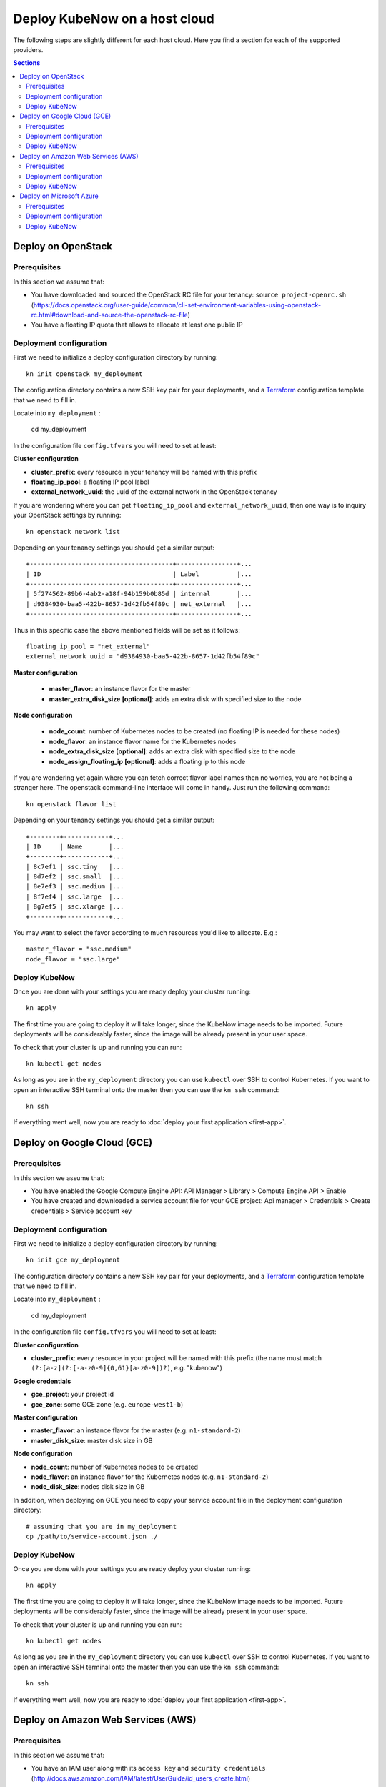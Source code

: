 Deploy KubeNow on a host cloud
==============================
The following steps are slightly different for each host cloud. Here you find a section for each of the supported providers.

.. contents:: Sections
  :depth: 2

Deploy on OpenStack
-------------------

Prerequisites
~~~~~~~~~~~~~

In this section we assume that:

- You have downloaded and sourced the OpenStack RC file for your tenancy: ``source project-openrc.sh`` (https://docs.openstack.org/user-guide/common/cli-set-environment-variables-using-openstack-rc.html#download-and-source-the-openstack-rc-file)
- You have a floating IP quota that allows to allocate at least one public IP

Deployment configuration
~~~~~~~~~~~~~~~~~~~~~~~~
First we need to initialize a deploy configuration directory by running::

  kn init openstack my_deployment

The configuration directory contains a new SSH key pair for your deployments, and a `Terraform <http://terraform.io/>`_ configuration template that we need to fill in.

Locate into ``my_deployment`` :

  cd my_deployment

In the configuration file ``config.tfvars`` you will need to set at least:

**Cluster configuration**

- **cluster_prefix**: every resource in your tenancy will be named with this prefix
- **floating_ip_pool**: a floating IP pool label
- **external_network_uuid**: the uuid of the external network in the OpenStack tenancy

If you are wondering where you can get ``floating_ip_pool`` and ``external_network_uuid``, then one way is to inquiry your OpenStack settings by running::

  kn openstack network list

Depending on your tenancy settings you should get a similar output::

  +--------------------------------------+----------------+...
  | ID                                   | Label          |...
  +--------------------------------------+----------------+...
  | 5f274562-89b6-4ab2-a18f-94b159b0b85d | internal       |...
  | d9384930-baa5-422b-8657-1d42fb54f89c | net_external   |...
  +--------------------------------------+----------------+...

Thus in this specific case the above mentioned fields will be set as it follows::

  floating_ip_pool = "net_external"
  external_network_uuid = "d9384930-baa5-422b-8657-1d42fb54f89c"


**Master configuration**

  - **master_flavor**: an instance flavor for the master
  - **master_extra_disk_size** **[optional]**: adds an extra disk with specified size to the node 

**Node configuration**

  - **node_count**: number of Kubernetes nodes to be created (no floating IP is needed for these nodes)
  - **node_flavor**: an instance flavor name for the Kubernetes nodes
  - **node_extra_disk_size** **[optional]**: adds an extra disk with specified size to the node
  - **node_assign_floating_ip** **[optional]**: adds a floating ip to this node
  

If you are wondering yet again where you can fetch correct flavor label names then no worries, you are not being a stranger here. The openstack command-line interface will come in handy. Just run the following command::

  kn openstack flavor list

Depending on your tenancy settings you should get a similar output::

    +--------+------------+...
    | ID     | Name       |...
    +--------+------------+...
    | 8c7ef1 | ssc.tiny   |...
    | 8d7ef2 | ssc.small  |...
    | 8e7ef3 | ssc.medium |...
    | 8f7ef4 | ssc.large  |...
    | 8g7ef5 | ssc.xlarge |...
    +--------+------------+...

You may want to select the favor according to much resources you'd like to allocate. E.g.::

    master_flavor = "ssc.medium"
    node_flavor = "ssc.large"

Deploy KubeNow
~~~~~~~~~~~~~~
Once you are done with your settings you are ready deploy your cluster running::

  kn apply

The first time you are going to deploy it will take longer, since the KubeNow image needs to be imported. Future deployments will be considerably faster, since the image will be already present in your user space.

To check that your cluster is up and running you can run::

  kn kubectl get nodes

As long as you are in the ``my_deployment`` directory you can use ``kubectl`` over SSH to control Kubernetes. If you want to open an interactive SSH terminal onto the master then you can use the ``kn ssh`` command::

  kn ssh

If everything went well, now you are ready to :doc:`deploy your first application <first-app>`.

Deploy on Google Cloud (GCE)
----------------------------

Prerequisites
~~~~~~~~~~~~~

In this section we assume that:

- You have enabled the Google Compute Engine API: API Manager > Library > Compute Engine API > Enable
- You have created and downloaded a service account file for your GCE project: Api manager > Credentials > Create credentials > Service account key

Deployment configuration
~~~~~~~~~~~~~~~~~~~~~~~~
First we need to initialize a deploy configuration directory by running::

  kn init gce my_deployment

The configuration directory contains a new SSH key pair for your deployments, and a `Terraform <http://terraform.io/>`_ configuration template that we need to fill in.

Locate into ``my_deployment`` :

  cd my_deployment

In the configuration file ``config.tfvars`` you will need to set at least:

**Cluster configuration**

- **cluster_prefix**: every resource in your project will be named with this prefix (the name must match ``(?:[a-z](?:[-a-z0-9]{0,61}[a-z0-9])?)``, e.g. "kubenow")

**Google credentials**

- **gce_project**: your project id
- **gce_zone**: some GCE zone (e.g. ``europe-west1-b``)

**Master configuration**

- **master_flavor**: an instance flavor for the master (e.g. ``n1-standard-2``)
- **master_disk_size**: master disk size in GB

**Node configuration**

- **node_count**: number of Kubernetes nodes to be created
- **node_flavor**: an instance flavor for the Kubernetes nodes (e.g. ``n1-standard-2``)
- **node_disk_size**: nodes disk size in GB

In addition, when deploying on GCE you need to copy your service account file in the deployment configuration directory::

  # assuming that you are in my_deployment
  cp /path/to/service-account.json ./

Deploy KubeNow
~~~~~~~~~~~~~~
Once you are done with your settings you are ready deploy your cluster running::

  kn apply

The first time you are going to deploy it will take longer, since the KubeNow image needs to be imported. Future deployments will be considerably faster, since the image will be already present in your user space.

To check that your cluster is up and running you can run::

  kn kubectl get nodes

As long as you are in the ``my_deployment`` directory you can use ``kubectl`` over SSH to control Kubernetes. If you want to open an interactive SSH terminal onto the master then you can use the ``kn ssh`` command::

  kn ssh

If everything went well, now you are ready to :doc:`deploy your first application <first-app>`.

Deploy on Amazon Web Services (AWS)
-----------------------------------

Prerequisites
~~~~~~~~~~~~~

In this section we assume that:

- You have an IAM user along with its ``access key`` and ``security credentials`` (http://docs.aws.amazon.com/IAM/latest/UserGuide/id_users_create.html)

Deployment configuration
~~~~~~~~~~~~~~~~~~~~~~~~
First we need to initialize a deploy configuration directory by running::

  kn init aws my_deployment

The configuration directory contains a new SSH key pair for your deployments, and a `Terraform <http://terraform.io/>`_ configuration template that we need to fill in.

Locate into ``my_deployment`` :

  cd my_deployment

In the configuration file ``config.tfvars`` you will need to set at least:

**Cluster configuration**

- **cluster_prefix**: every resource in your tenancy will be named with this prefix
- **aws_region**: the region where your cluster will be bootstrapped (e.g. ``eu-west-1``)
- **availability_zone**: an availability zone for your cluster (e.g. ``eu-west-1a``)


**Credentials**

- **aws_access_key_id**: your access key id
- **aws_secret_access_key**: your secret access key

**Master configuration**

- **master_instance_type**: an instance type for the master (e.g. ``t2.medium``)
- **master_disk_size**: edges disk size in GB

**Node configuration**

- **node_count**: number of Kubernetes nodes to be created
- **node_instance_type**: an instance type for the Kubernetes nodes (e.g. ``t2.medium``)
- **node_disk_size**: edges disk size in GB

Deploy KubeNow
~~~~~~~~~~~~~~
Once you are done with your settings you are ready deploy your cluster running::

  kn apply

To check that your cluster is up and running you can run::

  kn kubectl get nodes

As long as you are in the ``my_deployment`` directory you can use ``kubectl`` over SSH to control Kubernetes. If you want to open an interactive SSH terminal onto the master then you can use the ``kn ssh`` command::

  kn ssh

If everything went well, now you are ready to :doc:`deploy your first application <first-app>`.

Deploy on Microsoft Azure
----------------------------

Prerequisites
~~~~~~~~~~~~~

In this section we assume that:

- You have created an application API key (Service Principal) in your Microsoft Azure subscription: (https://www.terraform.io/docs/providers/azurerm/authenticating_via_service_principal.html#creating-a-service-principal)

Deployment configuration
~~~~~~~~~~~~~~~~~~~~~~~~
First we need to initialize a deploy configuration directory by running::

  kn init azure my_deployment

The configuration directory contains a new SSH key pair for your deployments, and a `Terraform <http://terraform.io/>`_ configuration template that we need to fill in.

Locate into ``my_deployment`` :

  cd my_deployment

In the configuration file ``config.tfvars`` you will need to set at least:

**Cluster configuration**

- **cluster_prefix**: every resource in your tenancy will be named with this prefix
- **location**: some Azure location (e.g. ``West Europe``)

**Azure credentials**

- **subscription_id**: your subscription id
- **client_id**: your client id (also called appId)
- **client_secret**: your client secret (also called password)
- **tenant_id**: your tenant id

**Master configuration**

- **master_vm_size**: the vm size for the master (e.g. ``Standard_DS2_v2``)

**Node configuration**

- **node_count**: number of Kubernetes nodes to be created
- **node_vm_size**: the vm size for the Kubernetes nodes (e.g. ``Standard_DS2_v2``)

Deploy KubeNow
~~~~~~~~~~~~~~
Once you are done with your settings you are ready deploy your cluster running::

  kn apply

The first time you are going to deploy it will take longer, since the KubeNow image needs to be imported. Future deployments will be considerably faster, since the image will be already present in your user space.

To check that your cluster is up and running you can run::

  kn kubectl get nodes

As long as you are in the ``my_deployment`` directory you can use ``kubectl`` over SSH to control Kubernetes. If you want to open an interactive SSH terminal onto the master then you can use the ``kn ssh`` command::

  kn ssh

If everything went well, now you are ready to :doc:`deploy your first application <first-app>`.

